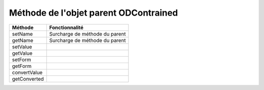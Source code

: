 Méthode de l'objet parent ODContrained
--------------------------------------

+-------------+---------------------------------------------------------------------------------------------------------+
| Méthode     + Fonctionnalité                                                                                          +
+=============+=========================================================================================================+
|setName      | Surcharge de méthode du parent                                                                          +
+-------------+---------------------------------------------------------------------------------------------------------+
|getName      | Surcharge de méthode du parent                                                                          +
+-------------+---------------------------------------------------------------------------------------------------------+
|setValue     |                                                                                                         +
+-------------+---------------------------------------------------------------------------------------------------------+
|getValue     |                                                                                                         +
+-------------+---------------------------------------------------------------------------------------------------------+
|setForm      |                                                                                                         +
+-------------+---------------------------------------------------------------------------------------------------------+
|getForm      |                                                                                                         +
+-------------+---------------------------------------------------------------------------------------------------------+
|convertValue |                                                                                                         +
+-------------+---------------------------------------------------------------------------------------------------------+
|getConverted |                                                                                                         +
+-------------+---------------------------------------------------------------------------------------------------------+
